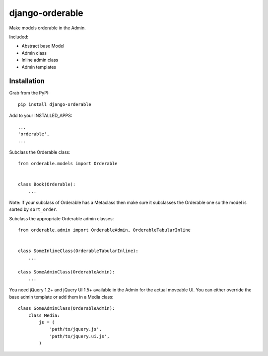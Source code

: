 django-orderable
================

Make models orderable in the Admin.

Included:

* Abstract base Model
* Admin class
* Inline admin class
* Admin templates


Installation
------------

Grab from the PyPI: ::

    pip install django-orderable


Add to your INSTALLED_APPS: ::

    ...
    'orderable',
    ...


Subclass the Orderable class: ::

    from orderable.models import Orderable


    class Book(Orderable):
        ...


Note: If your subclass of Orderable has a Metaclass then make sure it subclasses the Orderable one so the model is sorted by ``sort_order``.


Subclass the appropriate Orderable admin classes: ::

    from orderable.admin import OrderableAdmin, OrderableTabularInline


    class SomeInlineClass(OrderableTabularInline):
        ...

    class SomeAdminClass(OrderableAdmin):
        ...


You need jQuery 1.2+ and jQuery UI 1.5+ available in the Admin for the actual moveable UI. You can either override the base admin template or add them in a Media class: ::

    class SomeAdminClass(OrderableAdmin):
        class Media:
            js = (
                'path/to/jquery.js',
                'path/to/jquery.ui.js',
            )

